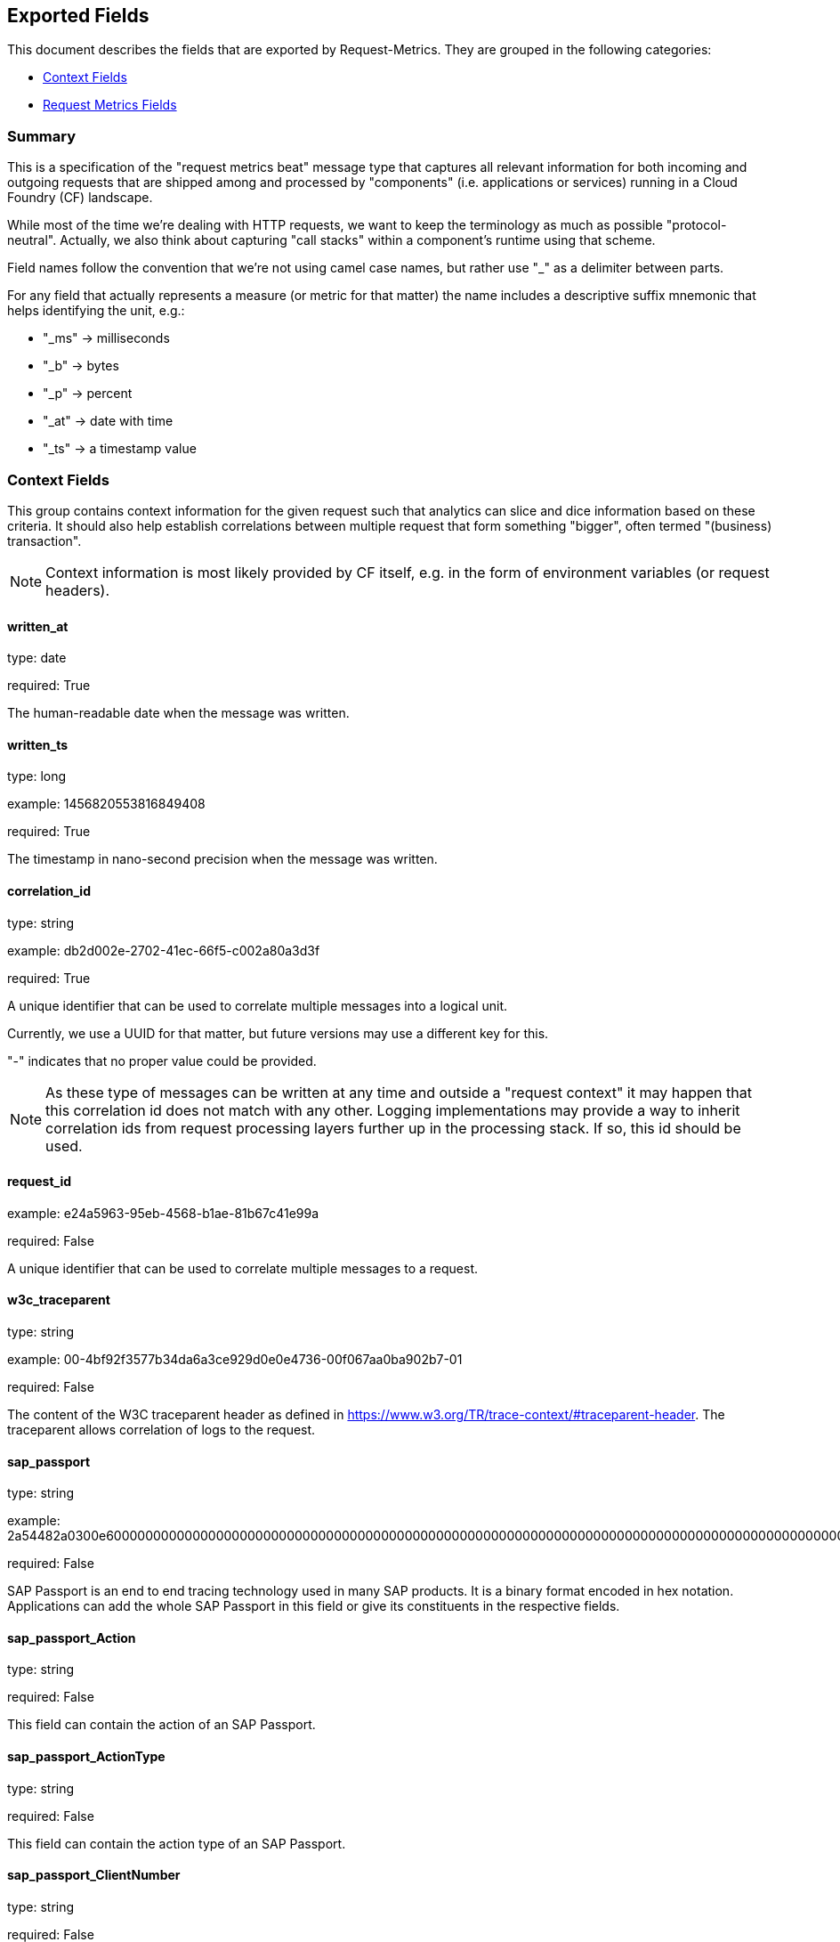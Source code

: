 
////
This file is generated! See etc/fields.yml and scripts/generate_field_docs.py
////

[[exported-fields]]
== Exported Fields

This document describes the fields that are exported by Request-Metrics. They are
grouped in the following categories:

* <<exported-fields-ctx>>
* <<exported-fields-request-metrics>>

=== Summary
This is a specification of the "request metrics beat" message type that captures
all relevant information for both incoming and outgoing requests that are
shipped among and processed by "components" (i.e. applications or services)
running in a Cloud Foundry (CF) landscape.

While most of the time we're dealing with HTTP requests, we want to keep
the terminology as much as possible "protocol-neutral". Actually, we also
think about capturing "call stacks" within a component's runtime using that
scheme.

Field names follow the convention that we're not using camel case names, but
rather use "_" as a delimiter between parts.

For any field that actually represents a measure (or metric for that matter)
the name includes a descriptive suffix mnemonic that helps identifying the unit,
e.g.:

  * "_ms" -> milliseconds
  * "_b"  -> bytes
  * "_p"  -> percent
  * "_at" -> date with time
  * "_ts" -> a timestamp value

[[exported-fields-ctx]]
=== Context Fields

This group contains context information for the given request such that
analytics can slice and dice information based on these criteria.
It should also help establish correlations between multiple request that
form something "bigger", often termed "(business) transaction".

NOTE: Context information is most likely provided by CF itself, e.g. in
the form of environment variables (or request headers).



==== written_at

type: date

required: True

The human-readable date when the message was written.


==== written_ts

type: long

example: 1456820553816849408

required: True

The timestamp in nano-second precision when the message was written.


==== correlation_id

type: string

example: db2d002e-2702-41ec-66f5-c002a80a3d3f

required: True

A unique identifier that can be used to correlate multiple messages into a logical unit.

Currently, we use a UUID for that matter, but future versions may use
a different key for this.

"-" indicates that no proper value could be provided.

NOTE: As these type of messages can be written at any time and outside
a "request context" it may happen that this correlation id does not
match with any other. Logging implementations may provide a way to
inherit correlation ids from request processing layers further up in
the processing stack. If so, this id should be used.


==== request_id

example: e24a5963-95eb-4568-b1ae-81b67c41e99a

required: False

A unique identifier that can be used to correlate multiple messages to a request.


==== w3c_traceparent

type: string

example: 00-4bf92f3577b34da6a3ce929d0e0e4736-00f067aa0ba902b7-01

required: False

The content of the W3C traceparent header as defined in 
https://www.w3.org/TR/trace-context/#traceparent-header.
The traceparent allows correlation of logs to the request.


==== sap_passport

type: string

example: 2a54482a0300e60000000000000000000000000000000000000000000000000000000000000000000000000000000000000000000000000000000000000000000000000000000000000000000000000000000000000000000000000000000000000000000000000000000000000000000000000000000000000000000000000000000000000000000000000000000000000000000000000000000000000000000000000000000000000000000000000000000000000000000000000000000000000000000000000000000000000000000000000000000000000000000000000000002a54482a

required: False

SAP Passport is an end to end tracing technology used in many SAP products.
It is a binary format encoded in hex notation.
Applications can add the whole SAP Passport in this field or give its constituents in the respective fields. 


==== sap_passport_Action

type: string

required: False

This field can contain the action of an SAP Passport. 


==== sap_passport_ActionType

type: string

required: False

This field can contain the action type of an SAP Passport. 


==== sap_passport_ClientNumber

type: string

required: False

This field can contain the client number of an SAP Passport. 


==== sap_passport_ConnectionCounter

type: integer

required: False

This field can contain the connection counter of an SAP Passport. 


==== sap_passport_ConnectionId

type: string

required: False

This field can contain the connection id type of an SAP Passport. 


==== sap_passport_ComponentName

type: string

required: False

This field can contain the component name of an SAP Passport. 


==== sap_passport_ComponentType

type: string

required: False

This field can contain the component type of an SAP Passport. 


==== sap_passport_PreviousComponentName

type: string

required: False

This field can contain the previous component name of an SAP Passport. 


==== sap_passport_TraceFlags

type: string

required: False

This field can contain the trace flags of an SAP Passport. 


==== sap_passport_TransactionId

type: string

required: False

This field can contain the transaction id of an SAP Passport. 


==== sap_passport_RootContextId

type: string

required: False

This field can contain the root context id of an SAP Passport. 


==== sap_passport_UserId

type: string

required: False

This field can contain the user id of an SAP Passport. 


==== tenant_id

example: e24a5963-95eb-4568-b1ae-81b67c41e99a

required: False

A unique identifier that can be used to correlate multiple messages to a tenant.


==== tenant_subdomain

example: acme-inc

required: False

A unique identifier that represents the subdomain of the current tenant specific request url, e.g. acme-inc in https://acme-inc.eu10.cloud.alm.sap/home


==== component_id

type: string

example: 9e6f3ecf-def0-4baf-8fac-9339e61d5645

required: True

A unique identifier of the software component that has written the message. 
It may either be a "service" or an "application" that can be deployed to
a container or VM, but it may not yet fully identify the actual "running instance" of
that "component".

NOTE: For applications in CF, this is the "application_id", but we may have more than one
instance of that running.


==== component_name

type: string

example: my-fancy-component

required: False

A human-friendly, not necessarily unique, name representing the software component.


==== component_type

type: string

example: application

required: True

The type of the software component that has written the message.

Either "application" or "service"


==== component_instance

type: string

example: 7

required: True

CF allows us to scale out horizontally by running several instances of the
same "component" in one container, this is identifying the instance.
Defaults to "0".


==== container_id

type: string

example: ???

format: ???

required: False

The unique identifier of the container on which the software component instance is running.

NOTE: If security/privacy is not an issue, an IP address would be ok.

NOTE: CF sets an environment variable "INSTANCE_IP" that is currently used
for that purpose


==== organization_id

type: string

example: 280437b3-dd8b-40b1-bbab-1f05a44345f8

required: True

The unique identifier of the Cloud Foundry organization to which the software component belongs.

"-" indicates that no proper value could be provided.


==== organization_name

type: string

example: acme

required: True

The human-readable name of the Cloud Foundry organization.

NOTE: Most likely NOT unique!

"-" indicates that no proper value could be provided.


==== space_id

type: string

example: 280437b3-dd8b-40b1-bbab-1f05a44345f8

required: True

The unique identifier of the Cloud Foundry space to which the software component belongs.

"-" indicates that no proper value could be provided.


==== space_name

type: string

example: test

required: True

The human-readable name of the Cloud Foundry space.

NOTE: Most likely NOT unique!


==== layer

type: string

example: [CF/RTR]

required: True

The layer in the overall setup that emitted the request metrics message. E.g.,
we often have "router" components which are placed in front of an application
and which report request information they have forwarded to that
application instance. From a logical point of view, they can be considered
part of the overall application.


==== type

type: string

required: True

The type of the message.
To make the message self-contained this is the type tag.
As we're talking about request metrics messages, it's always "request".


[[exported-fields-request-metrics]]
=== Request Metrics Fields

Reports metrics on a request that has been shipped/processed.

We assume that we have a "client"/"server" or "consumer"/"producer" relationship,
i.e. the client/consumer will send a request to a server/producer which will
process that request and will send a response back to that client/consumer.

Processing such a request may trigger additional outgoing requests where
the original server/producer change roles and turns into a client/consumer.

When it comes to request timings, we foresee something similar to what
Finagle is doing, i.e. conceptually keep track of 4 timestamps in order
to be able to detect (network) latencies.



==== request

type: string

example: /get/api/v2

required: True

The actual request "command" that has been processed. 
For HTTP requests, it is the request path.

"-" indicates that no proper value could be provided which is hopefully
never the case.


==== request_sent_at

type: date

example: 2015-01-24 14:06:05.071000+00:00

format: YYYY-MM-DDTHH:MM:SS.milliZ

required: False

The human-readable date when the request has been sent to the processing component.

The precision is in milliseconds. The timezone is UTC.

NOTE: Not available for incoming request at producer end unless
shipped with the request (in the form of a header or meta data).


==== request_received_at

type: date

example: 2015-01-24 14:06:05.071000+00:00

format: YYYY-MM-DDTHH:MM:SS.milliZ

required: False

The human-readabe date when the request has been received by the processing component.

The precision is in milliseconds. The timezone is UTC.

NOTE: Not available for outcoming request at consumer end unless
shipped with the response (in the form of a header or meta data).

NOTE: Still open whether this is the point in time when the first byte
of the request has been received by the producer or when the complete
request has been received (preferred).


==== response_sent_at

type: date

example: 2015-01-24 14:06:05.071000+00:00

format: YYYY-MM-DDTHH:MM:SS.milliZ

required: False

The human-readable date when the response has been send back by the processing component.

The precision is in milliseconds. The timezone is UTC.

NOTE: Still open whether this is the point in time when the first byte
of the response has been sent (preferred) or when the complete response
has been sent.


==== response_received_at

type: date

example: 2015-01-24 14:06:05.071000+00:00

format: YYYY-MM-DDTHH:MM:SS.milliZ

required: False

The human-readable date when the response has been received by the requesting component.

The precision is in milliseconds. The timezone is UTC.

NOTE: Still open whether this is the point in time when the first byte
of the response has been received (preferred) or when the complete
response has been received.


==== direction

type: string

example: IN

required: True

Indicator of the request direction, i.e. "IN" for incoming and "OUT" for outgoing requests.

Default is "IN"


==== response_time_ms

type: float

example: 43.476

required: True

The time in milli-seconds it has taken the processing component to compute the response.

NOTE: If a consumer is reporting that for an outgoing requests, it's
rather the time it took the consumer to wait until the (complete)
response arrived.

-1 indicates that the value could not be measured/determined


==== protocol

type: string

example: HTTP/1.1

required: True

The technical protocol that has been used to issue a request. In most cases,
this will be HTTP (including a version specifier), but for outgoing
requests reported by a producer it may contain other values. E.g. a
database call via JDBC may report, e.g. "JDBC/1.2"

"-" indicates that no proper value could be provided.


==== method

type: string

example: GET

required: True

The method of the protocol request, e.g. "GET".

"-" indicates that no proper value could be provided.


==== remote_ip

type: string

example: 192.168.0.1

required: True

* For incoming requests, it's the IP address of the consumer (might be
  a proxy, might be the actual client).

* For outgoing requests, it's the IP of the remote producer.

"-" indicates that no proper value could be provided.


==== remote_host

type: string

example: my.happy.host

required: False

* For incoming requests, it's the hostname of the consumer
  (might be a proxy, might be the actual client).

* For outgoing requests, it's the hostname of the remote producer.

"-" indicates that no proper value could be provided.

NOTE: Is that name a fully qualified name?
Do we really need it?


==== remote_port

type: string

example: 1234

required: False

The port number on which the request connection has been established.

NOTE: As this is not really a measure/metric, type is defined as string!


==== remote_user

type: string

example: d058433

required: False

The username associated with the request.
If empty, the request is not authenticated.


==== request_size_b

type: long

example: 1234

The size of the request object, measured in bytes.

If the request contains no entity, the value is -1.


==== response_status

type: integer

example: 200

The numerical status code of the response.

-1 indicates that the value could not be determined

NOTE: Need to be interpreted in the context of the specified request protocol.


==== response_size_b

type: long

example: 1234

The size of the response object returned to the requesting component, measured in bytes.

If the response contains no entity, the value is -1


==== response_content_type

type: string

example: application/json

required: False

The MIME type associated with the response object.

"-" indicates that no proper value could be provided.


==== referer

type: string

example: /index.html

required: False

The address from which the request originated.

"-" indicates that no proper value could be provided.


==== x_forwarded_for

type: string

example: 192.0.2.60,10.12.9.23

required: False

Comma-separated list of IP addresses, the left-most being the original
client, followed by proxy server addresses that forwarded the client
request.


==== x_forwarded_host

type: string

example: requested-host.example.com

required: False

The originally requested host by the client in the host HTTP request header.
A proxy may forward the host header using the x-forwarded-host header.


==== x_forwarded_proto

type: string

example: https

required: False

The original protocol used by the client to connect to the proxy or load balancer
before the application.


==== x_custom_host

type: string

example: central-host.example.com

required: False

A header set by a proxy or load balancer for special use-cases.


==== x_ssl_client

type: string

example: 0

required: False

A header set by HA-Proxy to indicate usage of a secured connection by the 
client (1) or not (0).


==== x_ssl_client_verify

type: string

example: 0

required: False

A header set by HA-Proxy to indicate the status code of the TLS/SSL connection.


==== x_ssl_client_subject_dn

type: string

example: /C=FR/ST=Ile de France/L=Jouy en Josas/O=haproxy.com/CN=client1/emailAddress=ba@haproxy.com

required: False

A header set by HA-Proxy to provide the full distinguished name of the
client certificate.


==== x_ssl_client_subject_cn

type: string

example: client1

required: False

A header set by HA-Proxy to provide the full common name of the
client certificate.


==== x_ssl_client_issuer_dn

type: string

example: /C=FR/ST=Ile de France/L=Jouy en Josas/O=haproxy.com/CN=haproxy.com/emailAddress=ba@haproxy.com

required: False

A header set by HA-Proxy to provide the full distinguished name of the
issuer of the client certificate.


==== x_ssl_client_notbefore

type: string

example: 130613144555Z

required: False

A header set by HA-Proxy to provide the start date of the client
certificate as a formatted string YYMMDDhhmmss.


==== x_ssl_client_notafter

type: string

example: 140613144555Z

required: False

A header set by HA-Proxy to provide the end date of the client
certificate as a formatted string YYMMDDhhmmss.


==== x_ssl_client_session_id

type: string

example: session-id

required: False

A header to indicate the SSL client session id.


